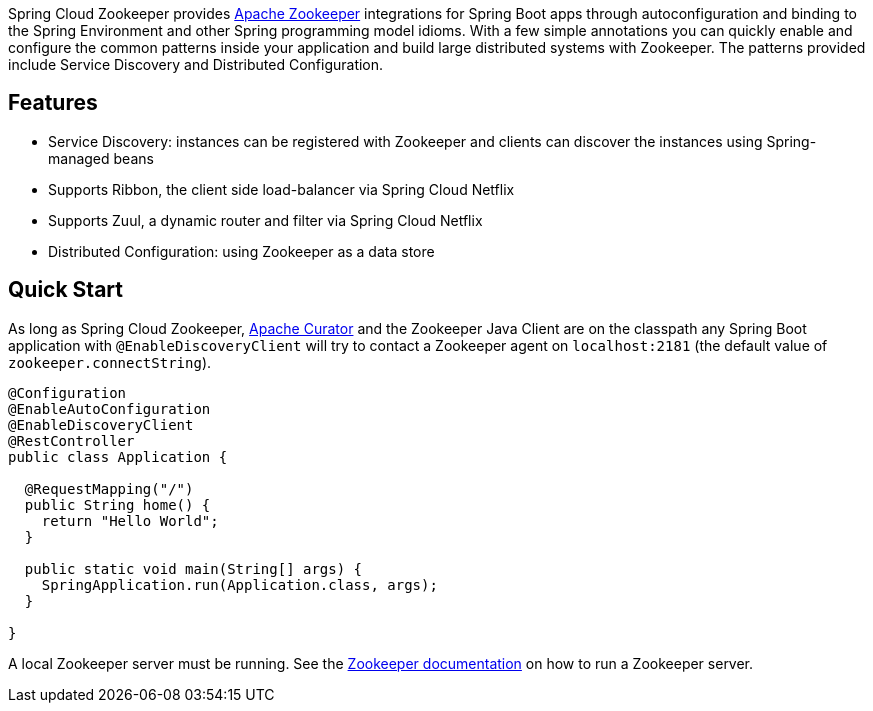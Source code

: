 Spring Cloud Zookeeper provides http://zookeeper.apache.org/[Apache Zookeeper] integrations for Spring Boot apps through autoconfiguration and binding to the Spring Environment and other Spring programming model idioms. With a few simple annotations you can quickly enable and configure the common patterns inside your application and build large distributed systems with Zookeeper. The patterns provided include Service Discovery and Distributed Configuration.

## Features

* Service Discovery: instances can be registered with Zookeeper and clients can discover the instances using Spring-managed beans
 * Supports Ribbon, the client side load-balancer via Spring Cloud Netflix
 * Supports Zuul, a dynamic router and filter via Spring Cloud Netflix
* Distributed Configuration: using Zookeeper as a data store

## Quick Start

As long as Spring Cloud Zookeeper, http://curator.apache.org/[Apache Curator] and the Zookeeper Java Client are on the
classpath any Spring Boot application with `@EnableDiscoveryClient` will try to contact a Zookeeper
agent on `localhost:2181` (the default value of
`zookeeper.connectString`).

```java
@Configuration
@EnableAutoConfiguration
@EnableDiscoveryClient
@RestController
public class Application {

  @RequestMapping("/")
  public String home() {
    return "Hello World";
  }

  public static void main(String[] args) {
    SpringApplication.run(Application.class, args);
  }

}
```

A local Zookeeper server must be running.  See the http://zookeeper.apache.org/doc/trunk/zookeeperStarted.html[Zookeeper documentation] on how to run a Zookeeper server.
